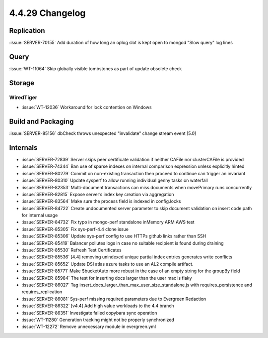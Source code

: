 .. _4.4.29-changelog:

4.4.29 Changelog
----------------

Replication
~~~~~~~~~~~

:issue:`SERVER-70155` Add duration of how long an oplog slot is kept
open to mongod "Slow query" log lines

Query
~~~~~

:issue:`WT-11064` Skip globally visible tombstones as part of update
obsolete check

Storage
~~~~~~~


WiredTiger
``````````

- :issue:`WT-12036` Workaround for lock contention on Windows

Build and Packaging
~~~~~~~~~~~~~~~~~~~

:issue:`SERVER-85156` dbCheck throws unexpected "invalidate" change
stream event [5.0]

Internals
~~~~~~~~~

- :issue:`SERVER-72839` Server skips peer certificate validation if
  neither CAFile nor clusterCAFile is provided
- :issue:`SERVER-74344` Ban use of sparse indexes on internal comparison
  expression unless explicitly hinted
- :issue:`SERVER-80279` Commit on non-existing transaction then proceed
  to continue can trigger an invariant
- :issue:`SERVER-80310` Update sysperf to allow running individual genny
  tasks on waterfall
- :issue:`SERVER-82353` Multi-document transactions can miss documents
  when movePrimary runs concurrently
- :issue:`SERVER-82815` Expose server’s index key creation via
  aggregation
- :issue:`SERVER-83564` Make sure the process field is indexed in
  config.locks
- :issue:`SERVER-84722` Create undocumented server parameter to skip
  document validation on insert code path for internal usage
- :issue:`SERVER-84732` Fix typo in mongo-perf standalone inMemory ARM
  AWS test
- :issue:`SERVER-85305` Fix sys-perf-4.4 clone issue
- :issue:`SERVER-85306` Update sys-perf config to use HTTPs github links
  rather than SSH
- :issue:`SERVER-85419` Balancer pollutes logs in case no suitable
  recipient is found during draining
- :issue:`SERVER-85530` Refresh Test Certificates
- :issue:`SERVER-85536` [4.4] removing unindexed unique partial index
  entries generates write conflicts
- :issue:`SERVER-85652` Update DSI atlas azure tasks to use an AL2
  compile artifact.
- :issue:`SERVER-85771` Make $bucketAuto more robust in the case of an
  empty string for the groupBy field
- :issue:`SERVER-85984` The test for inserting docs larger than the user
  max is flaky
- :issue:`SERVER-86027` Tag
  insert_docs_larger_than_max_user_size_standalone.js with
  requires_persistence and requires_replication
- :issue:`SERVER-86081` Sys-perf missing required parameters due to
  Evergreen Redaction
- :issue:`SERVER-86322` [v4.4] Add high value workloads to the 4.4
  branch
- :issue:`SERVER-86351` Investigate failed copybara sync operation
- :issue:`WT-11280` Generation tracking might not be properly
  synchronized
- :issue:`WT-12272` Remove unnecessary module in evergreen.yml

